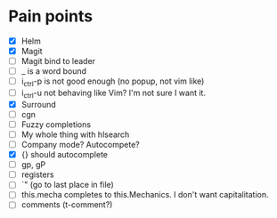 * Pain points
    - [X] Helm
    - [X] Magit
    - [ ] Magit bind to leader
    - [ ] _ is a word bound
    - [ ] i_ctrl-p is not good enough (no popup, not vim like)
    - [ ] i_ctrl-u not behaving like Vim? I'm not sure I want it.
    - [X] Surround
    - [ ] cgn
    - [ ] Fuzzy completions
    - [ ] My whole thing with hlsearch
    - [ ] Company mode? Autocompete?
    - [X] {} should autocomplete
    - [ ] gp, gP
    - [ ] registers
    - [ ] `" (go to last place in file)
    - [ ] this.mecha completes to this.Mechanics. I don't want capitalitation.
    - [ ] comments (t-comment?)

